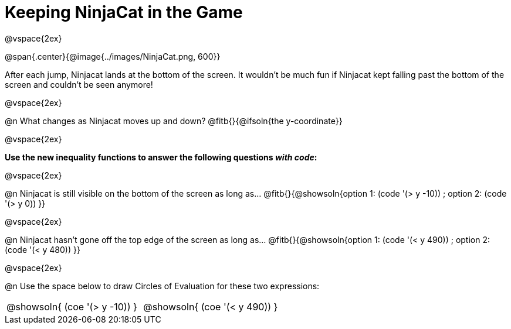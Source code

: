 = Keeping NinjaCat in the Game

@vspace{2ex}

@span{.center}{@image{../images/NinjaCat.png, 600}}

After each jump, Ninjacat lands at the bottom of the screen. It wouldn't be much fun if Ninjacat kept falling past the bottom of the screen and couldn't be seen anymore!

@vspace{2ex}

@n What changes as Ninjacat moves up and down? @fitb{}{@ifsoln{the y-coordinate}}

@vspace{2ex}

*Use the new inequality functions to answer the following questions _with code_:*

@vspace{2ex}

@n Ninjacat is still visible on the bottom of the screen as long as…
@fitb{}{@showsoln{option 1: (code '(> y -10)) ; option 2: (code '(> y 0)) }}

@vspace{2ex}

@n Ninjacat hasn't gone off the top edge of the screen as long as…
@fitb{}{@showsoln{option 1: (code '(< y 490)) ; option 2: (code '(< y 480))  }}

@vspace{2ex}

@n Use the space below to draw Circles of Evaluation for these two expressions:

[cols="^1a,^1a", grid="none", frame="none"]
|===
| @showsoln{ (coe '(> y   -10)) }
| @showsoln{ (coe '(< y 490)) }

|===
